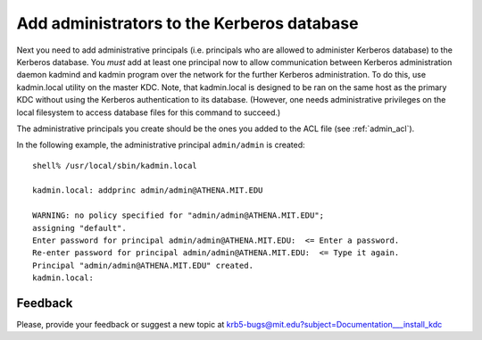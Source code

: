 .. _addadmin_kdb:

Add administrators to the Kerberos database
===========================================

Next you need to add administrative principals (i.e. principals who
are allowed to administer Kerberos database) to the Kerberos database.
You *must* add at least one principal now to allow communication
between Kerberos administration daemon kadmind and kadmin program over
the network for the further Kerberos administration.  To do this, use
kadmin.local utility on the master KDC.  Note, that kadmin.local is
designed to be ran on the same host as the primary KDC without using
the Kerberos authentication to its database.  (However, one needs
administrative privileges on the local filesystem to access database
files for this command to succeed.)

The administrative principals you create should be the ones you added
to the ACL file (see :ref:`admin_acl`).

In the following example, the administrative principal ``admin/admin``
is created::

    shell% /usr/local/sbin/kadmin.local

    kadmin.local: addprinc admin/admin@ATHENA.MIT.EDU

    WARNING: no policy specified for "admin/admin@ATHENA.MIT.EDU";
    assigning "default".
    Enter password for principal admin/admin@ATHENA.MIT.EDU:  <= Enter a password.
    Re-enter password for principal admin/admin@ATHENA.MIT.EDU:  <= Type it again.
    Principal "admin/admin@ATHENA.MIT.EDU" created.
    kadmin.local:


Feedback
--------

Please, provide your feedback or suggest a new topic at
krb5-bugs@mit.edu?subject=Documentation___install_kdc
